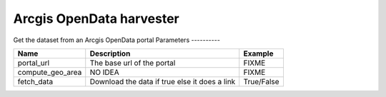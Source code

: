 Arcgis OpenData harvester
================
Get the dataset from an Arcgis OpenData portal
Parameters
----------

.. list-table::
   :header-rows: 1

   * * Name
     * Description
     * Example
   * * portal_url
     * The base url of the portal
     * FIXME
   * * compute_geo_area
     * NO IDEA
     * FIXME
   * * fetch_data
     * Download the data if true else it does a link
     * True/False

